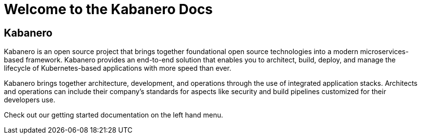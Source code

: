 :page-layout: doc
:page-title: Welcome to Docs
:sectanchors:

= Welcome to the Kabanero Docs

== Kabanero

Kabanero is an open source project that brings together foundational open source technologies into a modern microservices-based framework. Kabanero provides an end-to-end solution that enables you to architect, build, deploy, and manage the lifecycle of Kubernetes-based applications with more speed than ever.

Kabanero brings together architecture, development, and operations through the use of integrated application stacks. Architects and operations can include their company’s standards for aspects like security and build pipelines customized for their developers use.

Check out our getting started documentation on the left hand menu.
